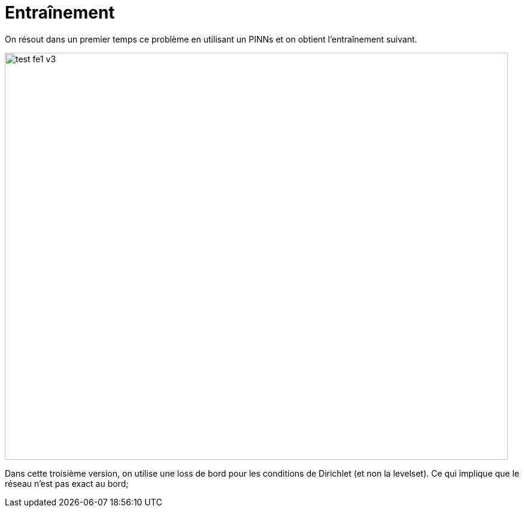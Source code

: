 # Entraînement
:training_dir: training/

On résout dans un premier temps ce problème en utilisant un PINNs et on obtient l'entraînement suivant.

image::{training_dir}test_fe1_v3.png[width=840.0,height=680.0]

Dans cette troisième version, on utilise une loss de bord pour les conditions de Dirichlet (et non la levelset). Ce qui implique que le réseau n'est pas exact au bord;